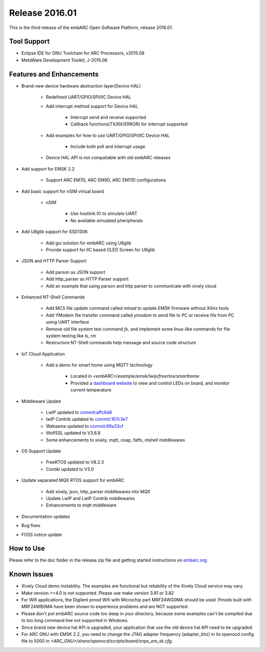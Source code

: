 .. _release_2016.01:

Release 2016.01
===============

This is the third release of the embARC Open Software Platform, release 2016.01.

Tool Support
############

* Eclipse IDE for GNU Toolchain for ARC Processors, v2015.06
* MetaWare Development Toolkit, J-2015.06

Features and Enhancements
#########################

* Brand-new device hardware abstraction layer(Device HAL)

    * Redefined UART/GPIO/SPI/IIC Device HAL
    * Add interrupt method support for Device HAL

        * Interrupt send and receive supported
        * Callback functions(TX/RX/ERROR) for interrupt supported

    * Add examples for how to use UART/GPIO/SPI/IIC Device HAL

        * Include both poll and interrupt usage

    * Device HAL API is not compatiable with old embARC releases

* Add support for EMSK 2.2

    * Support ARC EM7D, ARC EM9D, ARC EM11D configurations

* Add basic support for nSIM virtual board

    * nSIM

        * Use hostlink IO to simulate UART
        * No available simulated pheripherals

* Add U8glib support for SSD1306

    * Add gui solution for embARC using U8glib
    * Provide support for IIC based OLED Screen for U8glib

* JSON and HTTP Parser Support

    * Add parson as JSON support
    * Add http_parser as HTTP Parser support
    * Add an example that using parson and http parser to communicate with xively cloud

* Enhanced NT-Shell Commands

    * Add MCS file update command called *mload* to update EMSK firmware without Xilinx tools
    * Add YModem file transfer command called *ymodem* to send file to PC or receive file from PC using UART interface
    * Remove old file system test command *fs*, and implement some linux-like commands for file system testing like *ls*, *rm*
    * Restructure NT-Shell commands help message and source code structure

* IoT Cloud Application

    * Add a demo for smart home using MQTT technology

        * Located in *<embARC>/example/emsk/lwip/freertos/smarthome*
        * Provided a `dashboard website <http://fanghuaqi.github.io/xively-js/sample-app/>`_ to view and control LEDs on board, and monitor current temperature

* Middleware Update

    * LwIP updated to `commit:affc6d6 <http://git.savannah.gnu.org/cgit/lwip.git/tree/?id=affc6d6>`_
    * lwIP Contrib updated to `commit:167c3e7 <http://git.savannah.gnu.org/cgit/lwip/lwip-contrib.git/tree/?id=167c3e7>`_
    * Wakaama updated to `commit:69a32cf <https://github.com/eclipse/wakaama/tree/69a32cfae39f66fe4eec4cc8d1cd48ced7ad447c>`_
    * WolfSSL updated to V3.6.8
    * Some enhancements to xively, mqtt, coap, fatfs, ntshell middlewares

* OS Support Update

    * FreeRTOS updated to V8.2.3
    * Contiki updated to V3.0

* Update separated MQX RTOS support for embARC

    * Add xively, json, http_parser middlewares into MQX
    * Update LwIP and LwIP Contrib middlewares
    * Enhancements to mqtt middleware

* Documentation updates
* Bug fixes
* FOSS notice update

How to Use
##########

Please refer to the doc folder in the release zip file and getting started instructions on `embarc.org <https://embarc.org/>`_

Known Issues
############

* Xively Cloud demo instability. The examples are functional but reliability of the Xively Cloud service may vary.
* Make version >=4.0 is not supported. Please use make version 3.81 or 3.82
* For Wifi applications, the Digilent pmod Wifi with Microchip part MRF24WG0MA should be used. Pmods built with MRF24WB0MA have been shown to experience problems and are NOT supported.
* Please don't put embARC source code too deep in your directory, because some examples can't be compiled due to too long command line not supported in Windows.
* Since brand new device hal API is upgraded, your application that use the old device hal API need to be upgraded.
* For ARC GNU with EMSK 2.2, you need to change the JTAG adapter frequency (adapter_khz) in its openocd config file to 5000 in *<ARC_GNU>/share/openocd/scripts/board/snps_em_sk.cfg*.
